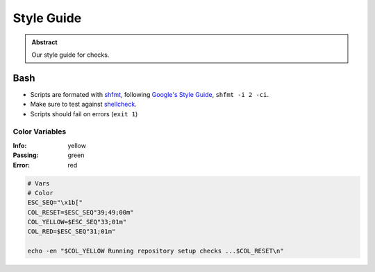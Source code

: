 ===========
Style Guide
===========

.. admonition:: Abstract

    Our style guide for checks.

Bash
====
- Scripts are formated with `shfmt <https://github.com/mvdan/sh/>`_, following `Google's Style Guide <https://google.github.io/styleguide/shell.xml/>`_, ``shfmt -i 2 -ci``.
- Make sure to test against `shellcheck <https://www.shellcheck.net/>`_.
- Scripts should fail on errors (``exit 1``)

Color Variables
---------------

:Info: yellow
:Passing: green
:Error: red

.. code-block:: bash

   # Vars
   # Color
   ESC_SEQ="\x1b["
   COL_RESET=$ESC_SEQ"39;49;00m"
   COL_YELLOW=$ESC_SEQ"33;01m"
   COL_RED=$ESC_SEQ"31;01m"

   echo -en "$COL_YELLOW Running repository setup checks ...$COL_RESET\n"
